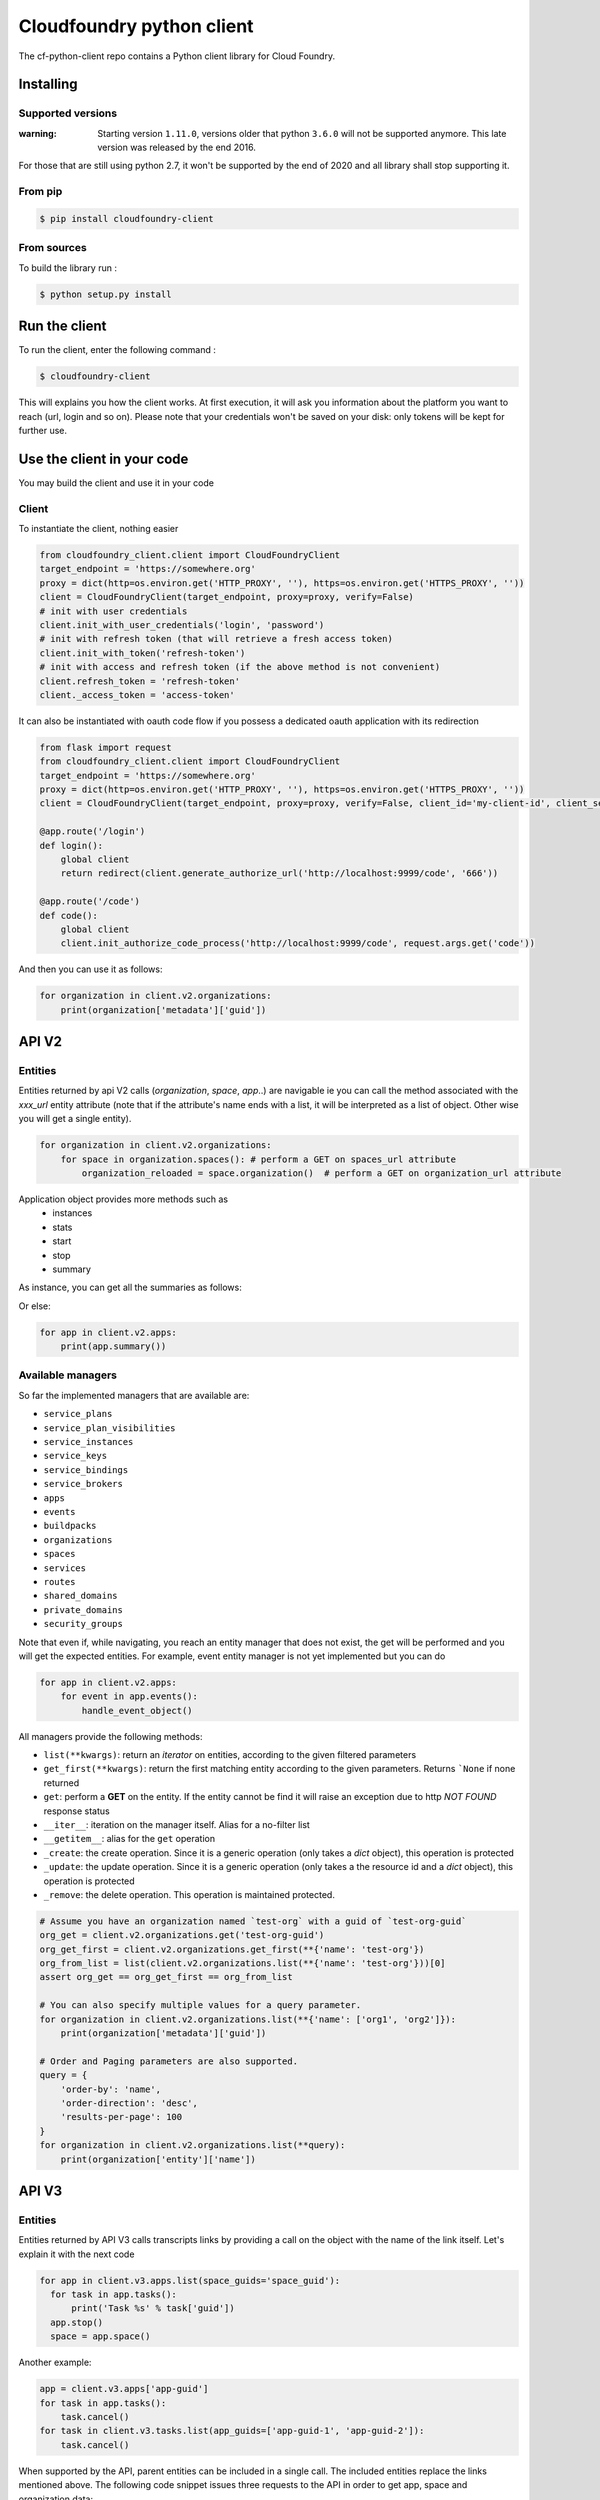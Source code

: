 Cloudfoundry python client
==========================
.. image:: https://img.shields.io/pypi/v/cloudfoundry-client.svg
    :target: https://pypi.python.org/pypi/cloudfoundry-client

.. image:: https://img.shields.io/github/license/antechrestos/cf-python-client.svg
    :target: https://raw.githubusercontent.com/antechrestos/cf-python-client/master/LICENSE

The cf-python-client repo contains a Python client library for Cloud Foundry. 

Installing
----------

Supported versions
~~~~~~~~~~~~~~~~~~

:warning: Starting version ``1.11.0``, versions older that python ``3.6.0`` will not be supported anymore. This late version was released by the end 2016.

For those that are still using python 2.7, it won't be supported by the end of 2020 and all library shall stop supporting it.

From pip
~~~~~~~~

.. code-block:: bash

    $ pip install cloudfoundry-client

From sources
~~~~~~~~~~~~

To build the library run :

.. code-block:: bash

    $ python setup.py install


Run the client
--------------
To run the client, enter the following command :

.. code-block:: bash

    $ cloudfoundry-client

This will explains you how the client works. At first execution, it will ask you information about the platform you want to reach (url, login and so on).
Please note that your credentials won't be saved on your disk: only tokens will be kept for further use.

Use the client in your code
---------------------------
You may build the client and use it in your code

Client
~~~~~~
To instantiate the client, nothing easier

.. code-block:: python

    from cloudfoundry_client.client import CloudFoundryClient
    target_endpoint = 'https://somewhere.org'
    proxy = dict(http=os.environ.get('HTTP_PROXY', ''), https=os.environ.get('HTTPS_PROXY', ''))
    client = CloudFoundryClient(target_endpoint, proxy=proxy, verify=False)
    # init with user credentials
    client.init_with_user_credentials('login', 'password')
    # init with refresh token (that will retrieve a fresh access token)
    client.init_with_token('refresh-token')
    # init with access and refresh token (if the above method is not convenient)
    client.refresh_token = 'refresh-token'
    client._access_token = 'access-token'

It can also be instantiated with oauth code flow if you possess a dedicated oauth application with its redirection

.. code-block:: python

    from flask import request
    from cloudfoundry_client.client import CloudFoundryClient
    target_endpoint = 'https://somewhere.org'
    proxy = dict(http=os.environ.get('HTTP_PROXY', ''), https=os.environ.get('HTTPS_PROXY', ''))
    client = CloudFoundryClient(target_endpoint, proxy=proxy, verify=False, client_id='my-client-id', client_secret='my-client-secret')

    @app.route('/login')
    def login():
        global client
        return redirect(client.generate_authorize_url('http://localhost:9999/code', '666'))

    @app.route('/code')
    def code():
        global client
        client.init_authorize_code_process('http://localhost:9999/code', request.args.get('code'))


And then you can use it as follows:

.. code-block:: python

    for organization in client.v2.organizations:
        print(organization['metadata']['guid'])

API V2
-------

Entities
~~~~~~~~
Entities returned by api V2 calls (*organization*, *space*, *app*..) are navigable ie you can call the method associated with the *xxx_url* entity attribute
(note that if the attribute's name ends with a list, it will be interpreted as a list of object. Other wise you will get a single entity).

.. code-block:: python

    for organization in client.v2.organizations:
        for space in organization.spaces(): # perform a GET on spaces_url attribute
            organization_reloaded = space.organization()  # perform a GET on organization_url attribute

Application object provides more methods such as
 - instances
 - stats
 - start
 - stop
 - summary

As instance, you can get all the summaries as follows:

Or else:

.. code-block:: python

    for app in client.v2.apps:
        print(app.summary())

Available managers
~~~~~~~~~~~~~~~~~~
So far the implemented managers that are available are:

- ``service_plans``
- ``service_plan_visibilities``
- ``service_instances``
- ``service_keys``
- ``service_bindings``
- ``service_brokers``
- ``apps``
- ``events``
- ``buildpacks``
- ``organizations``
- ``spaces``
- ``services``
- ``routes``
- ``shared_domains``
- ``private_domains``
- ``security_groups``

Note that even if, while navigating, you reach an entity manager that does not exist, the get will be performed and you will get the expected entities.
For example, event entity manager is not yet implemented but you can do

.. code-block:: python

    for app in client.v2.apps:
        for event in app.events():
            handle_event_object()

All managers provide the following methods:

- ``list(**kwargs)``: return an *iterator* on entities, according to the given filtered parameters
- ``get_first(**kwargs)``: return the first matching entity according to the given parameters. Returns ```None`` if none returned
- ``get``: perform a **GET** on the entity. If the entity cannot be find it will raise an exception due to http *NOT FOUND* response status
- ``__iter__``: iteration on the manager itself. Alias for a no-filter list
- ``__getitem__``: alias for the ``get`` operation
- ``_create``: the create operation. Since it is a generic operation (only takes a *dict* object), this operation is protected
- ``_update``: the update operation. Since it is a generic operation (only takes a the resource id and a *dict* object), this operation is protected
- ``_remove``: the delete operation. This operation is maintained protected.

.. code-block:: python

    # Assume you have an organization named `test-org` with a guid of `test-org-guid`
    org_get = client.v2.organizations.get('test-org-guid')
    org_get_first = client.v2.organizations.get_first(**{'name': 'test-org'})
    org_from_list = list(client.v2.organizations.list(**{'name': 'test-org'}))[0]
    assert org_get == org_get_first == org_from_list

    # You can also specify multiple values for a query parameter.
    for organization in client.v2.organizations.list(**{'name': ['org1', 'org2']}):
        print(organization['metadata']['guid'])

    # Order and Paging parameters are also supported.
    query = {
    	'order-by': 'name',
    	'order-direction': 'desc',
    	'results-per-page': 100
    }
    for organization in client.v2.organizations.list(**query):
        print(organization['entity']['name'])

API V3
------

Entities
~~~~~~~~

Entities returned by API V3 calls transcripts links by providing a call on the object with the name of the link itself.
Let's explain it with the next code

.. code-block:: python

  for app in client.v3.apps.list(space_guids='space_guid'):
    for task in app.tasks():
        print('Task %s' % task['guid'])
    app.stop()
    space = app.space()

Another example:

.. code-block:: python

    app = client.v3.apps['app-guid']
    for task in app.tasks():
        task.cancel()
    for task in client.v3.tasks.list(app_guids=['app-guid-1', 'app-guid-2']):
        task.cancel()

When supported by the API, parent entities can be included in a single call. The included entities replace the links mentioned above.
The following code snippet issues three requests to the API in order to get app, space and organization data:

.. code-block:: python

  app = client.v3.apps.get("app-guid")
  print("App name: %s" % app["name"])
  space = app.space()
  print("Space name: %s" % space["name"])
  org = space.organization()
  print("Org name: %s" % org["name"])

By changing the first line only, a single request fetches all the data. The navigation from app to space and space to organization remains unchanged.

.. code-block:: python

  app = client.v3.apps.get("app-guid", include="space.organization")

Available managers on API V3 are:

- ``apps``
- ``buildpacks``
- ``domains``
- ``feature-flags``
- ``organizations``
- ``service_instances``
- ``spaces``
- ``tasks``

The managers provide the same methods as the V2 managers with the following differences:

- ``get(**kwargs)``: supports keyword arguments that are passed on to the API, e.g. "include"


Networking
----------

policy server
~~~~~~~~~~~~~

At the moment we have only the network policies implemented

.. code-block:: python

  for policy in client.network.v1.external.policies.list():
    print('destination protocol = {}'.format(policy['destination']['protocol']))
    print('destination from port = {}'.format(policy['destination']['ports']['start']))
    print('destination to port = {}'.format(policy['destination']['ports']['end']))


Available managers on API V3 are:

- ``policy``

This manager provides:

- ``list(**kwargs)``: return an *iterator* on entities, according to the given filtered parameters
- ``__iter__``: iteration on the manager itself. Alias for a no-filter list
- ``_create``: the create operation. Since it is a generic operation (only takes a *dict* object), this operation is protected
- ``_remove``: the delete operation. This operation is maintained protected.


Application logs
----------------

Recent logs of an application can be get as follows:

.. code-block:: python

    app = client.v2.apps['app-guid']
    for log in app.recent_logs():
        print(log)


Logs can also be streamed using a websocket as follows:

.. code-block:: python

    app = client.v2.apps['app-guid']
    for log in app.stream_logs():
        # read message infinitely (use break to exit... it will close the underlying websocket)
        print(log)
    # or
    for log in client.doppler.stream_logs('app-guid'):
        # read message infinitely (use break to exit... it will close the underlying websocket)
        print(log)

..

Logs can also be streamed directly from RLP Gateway:

.. code-block:: python

    import asyncio
    from cloudfoundry_client.client import CloudFoundryClient

    target_endpoint = 'https://somewhere.org'
    proxy = dict(http=os.environ.get('HTTP_PROXY', ''), https=os.environ.get('HTTPS_PROXY', ''))
    rlp_client = CloudFoundryClient(target_endpoint, client_id='client_id', client_secret='client_secret', verify=False)
    # init with client credentials
    rlp_client.init_with_client_credentials()

    async def get_logs_for_app(rlp_client, app_guid):
        async for log in rlp_client.rlpgateway.stream_logs(app_guid,
                                                           params={'counter': '', 'gauge': ''},
                                                           headers={'User-Agent': 'cf-python-client'})):
            print(log)

    loop = asyncio.get_event_loop()
    loop.create_task(get_logs_for_app(rlp_client, "app_guid"))
    loop.run_forever()
    loop.close()
..

Command Line Interface
----------------------

The client comes with a command line interface. Run ``cloudfoundry-client`` command. At first execution, it will ask you information about the target platform and your credential (do not worry they are not saved). After that you may have a help by running ``cloudfoundry-client -h``

Operations (experimental)
-------------------------

For now the only operation that is implemented is the push one.

.. code-block:: python

    from cloudfoundry_client.operations.push.push import PushOperation
    operation = PushOperation(client)
    operation.push(client.v2.spaces.get_first(name='My Space')['metadata']['guid'], path)


Issues and contributions
------------------------

Please submit issue/pull request.

You can run tests by doing so. In the project directory:

.. code-block:: bash

    $ export PYTHONPATH=main
    $ python -m unittest discover test
    # or even
    $ python setup.py test
